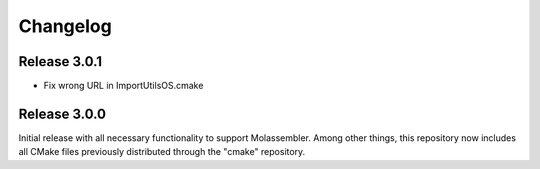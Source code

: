 =========
Changelog
=========

Release 3.0.1
=============

- Fix wrong URL in ImportUtilsOS.cmake

Release 3.0.0
=============

Initial release with all necessary functionality to support Molassembler.
Among other things, this repository now includes all CMake files previously
distributed through the "cmake" repository.
